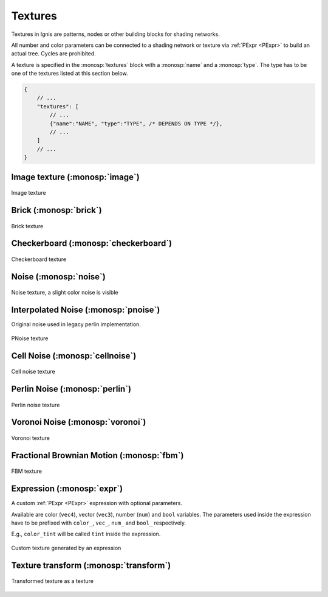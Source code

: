 Textures
========

Textures in Ignis are patterns, nodes or other building blocks for shading networks.

All number and color parameters can be connected to a shading network or texture via :ref:`PExpr <PExpr>` to build an actual tree. Cycles are prohibited.

A texture is specified in the :monosp:`textures` block with a :monosp:`name` and a :monosp:`type`.
The type has to be one of the textures listed at this section below.

.. code-block:: javascript
    
    {
        // ...
        "textures": [
            // ...
            {"name":"NAME", "type":"TYPE", /* DEPENDS ON TYPE */},
            // ...
        ]
        // ...
    }

Image texture (:monosp:`image`)
-------------------------------

.. objectparameters::

  * - filename
    - |string|
    - *None*
    - No
    - Path to a valid image file.
  * - filter_type
    - |string|
    - :code:`"bilinear"`
    - No
    - The filter type to be used. Has to be one of the following: ["bilinear", "nearest"].
  * - wrap_mode
    - |string|
    - :code:`"repeat"`
    - No
    - The wrap method to be used. Has to be one of the following: ["repeat", "mirror", "clamp"].
  * - transform
    - |transform|
    - Identity
    - No
    - Optional 2d transformation applied to texture coordinates.
  * - linear
    - |bool|
    - |false|
    - No
    - The given image file is already in linear space and inverse gamma mapping can be skipped. Ignored for EXR and HDR images as it is expected that they are always in linear space.

.. subfigstart::

.. figure::  images/tex_image.jpg
  :width: 90%
  :align: center
  
  Image texture

.. subfigend::
  :width: 0.6
  :label: fig-image

Brick (:monosp:`brick`)
-------------------------------------

.. objectparameters::

  * - color0, color1
    - |color|
    - :code:`0`, :code:`1`
    - Yes
    - The colors to used for the brick. color0 is the mortar, color1 is the actual brick.
  * - scale_x, scale_y
    - |number|
    - :code:`6`, :code:`3`
    - Yes
    - Numbers of grids in a normalized frame [0,0]x[1,1].
  * - gap_x, gap_y
    - |number|
    - :code:`0.05`, :code:`0.1`
    - Yes
    - Normalized gap size.
  * - transform
    - |transform|
    - Identity
    - No
    - Optional 2d transformation applied to texture coordinates.

.. subfigstart::

.. figure::  images/tex_brick.jpg
  :width: 90%
  :align: center
  
  Brick texture

.. subfigend::
  :width: 0.6
  :label: fig-brick

Checkerboard (:monosp:`checkerboard`)
-------------------------------------

.. objectparameters::

  * - color0, color1
    - |color|
    - :code:`0`, :code:`1`
    - Yes
    - The colors to use in the checkerboard.
  * - scale_x, scale_y
    - |number|
    - :code:`2`, :code:`2`
    - Yes
    - Numbers of grids in a normalized frame [0,0]x[1,1].
  * - transform
    - |transform|
    - Identity
    - No
    - Optional 2d transformation applied to texture coordinates.

.. subfigstart::

.. figure::  images/tex_checkerboard.jpg
  :width: 90%
  :align: center
  
  Checkerboard texture

.. subfigend::
  :width: 0.6
  :label: fig-checkerboard

Noise (:monosp:`noise`)
-----------------------

.. objectparameters::

  * - color
    - |color|
    - :code:`1`
    - Yes
    - Tint
  * - colored
    - |bool|
    - |false|
    - No
    - True will generate a colored texture, instead of a grayscale one.

.. subfigstart::

.. figure::  images/tex_noise.jpg
  :width: 90%
  :align: center
  
  Noise texture, a slight color noise is visible

.. subfigend::
  :width: 0.6
  :label: fig-noise

Interpolated Noise (:monosp:`pnoise`)
-------------------------------------

Original noise used in legacy perlin implementation.

.. objectparameters::

  * - color
    - |color|
    - :code:`1`
    - Yes
    - Tint
  * - colored
    - |bool|
    - |false|
    - No
    - True will generate a colored texture, instead of a grayscale one.
  * - scale_x, scale_y
    - |number|
    - :code:`20`, :code:`20`
    - Yes
    - Numbers of grids used for noise in a normalized frame [0,0]x[1,1].
  * - transform
    - |transform|
    - Identity
    - No
    - Optional 2d transformation applied to texture coordinates.

.. subfigstart::

.. figure::  images/tex_pnoise.jpg
  :width: 90%
  :align: center
  
  PNoise texture

.. subfigend::
  :width: 0.6
  :label: fig-pnoise

Cell Noise (:monosp:`cellnoise`)
--------------------------------

.. objectparameters::

  * - color
    - |color|
    - :code:`1`
    - Yes
    - Tint
  * - colored
    - |bool|
    - |false|
    - No
    - True will generate a colored texture, instead of a grayscale one.
  * - scale_x, scale_y
    - |number|
    - :code:`20`, :code:`20`
    - Yes
    - Numbers of grids used for noise in a normalized frame [0,0]x[1,1].
  * - transform
    - |transform|
    - Identity
    - No
    - Optional 2d transformation applied to texture coordinates.

.. subfigstart::

.. figure::  images/tex_cellnoise.jpg
  :width: 90%
  :align: center
  
  Cell noise texture

.. subfigend::
  :width: 0.6
  :label: fig-cellnoise

Perlin Noise (:monosp:`perlin`)
-------------------------------

.. objectparameters::

  * - color
    - |color|
    - :code:`1`
    - Yes
    - Tint
  * - colored
    - |bool|
    - |false|
    - No
    - True will generate a colored texture, instead of a grayscale one.
  * - scale_x, scale_y
    - |number|
    - :code:`20`, :code:`20`
    - Yes
    - Numbers of grids used for noise in a normalized frame [0,0]x[1,1].
  * - transform
    - |transform|
    - Identity
    - No
    - Optional 2d transformation applied to texture coordinates.

.. subfigstart::

.. figure::  images/tex_perlin.jpg
  :width: 90%
  :align: center
  
  Perlin noise texture

.. subfigend::
  :width: 0.6
  :label: fig-perlin

Voronoi Noise (:monosp:`voronoi`)
---------------------------------

.. objectparameters::

  * - color
    - |color|
    - :code:`1`
    - Yes
    - Tint
  * - colored
    - |bool|
    - |false|
    - No
    - True will generate a colored texture, instead of a grayscale one.
  * - scale_x, scale_y
    - |number|
    - :code:`20`, :code:`20`
    - Yes
    - Numbers of grids used for noise in a normalized frame [0,0]x[1,1].
  * - transform
    - |transform|
    - Identity
    - No
    - Optional 2d transformation applied to texture coordinates.

.. subfigstart::

.. figure::  images/tex_voronoi.jpg
  :width: 90%
  :align: center
  
  Voronoi texture

.. subfigend::
  :width: 0.6
  :label: fig-voronoi

Fractional Brownian Motion (:monosp:`fbm`)
------------------------------------------

.. objectparameters::

  * - color
    - |color|
    - :code:`1`
    - Yes
    - Tint
  * - colored
    - |bool|
    - |false|
    - No
    - True will generate a colored texture, instead of a grayscale one.
  * - scale_x, scale_y
    - |number|
    - :code:`20`, :code:`20`
    - Yes
    - Numbers of grids used for noise in a normalized frame [0,0]x[1,1].
  * - transform
    - |transform|
    - Identity
    - No
    - Optional 2d transformation applied to texture coordinates.

.. subfigstart::

.. figure::  images/tex_fbm.jpg
  :width: 90%
  :align: center
  
  FBM texture

.. subfigend::
  :width: 0.6
  :label: fig-fbm

Expression (:monosp:`expr`)
------------------------------------------

A custom :ref:`PExpr <PExpr>` expression with optional parameters.

Available are color (``vec4``), vector (``vec3``), number (``num``) and ``bool`` variables. 
The parameters used inside the expression have to be prefixed with ``color_``, ``vec_``, ``num_`` and ``bool_`` respectively.

E.g., ``color_tint`` will be called ``tint`` inside the expression.

.. objectparameters::

  * - expr
    - |string|
    - *None*
    - Yes
    - A :ref:`PExpr <PExpr>` based expression

.. subfigstart::

.. figure::  images/tex_expr.jpg
  :width: 90%
  :align: center
  
  Custom texture generated by an expression

.. subfigend::
  :width: 0.6
  :label: fig-expr

Texture transform (:monosp:`transform`)
---------------------------------------------

.. objectparameters::

  * - texture
    - |color|
    - *None*
    - Yes
    - The texture the transform is applied to.
  * - transform
    - |transform|
    - Identity
    - No
    - 2d transformation applied to texture coordinates.

.. subfigstart::

.. figure::  images/tex_transform.jpg
  :width: 90%
  :align: center
  
  Transformed texture as a texture

.. subfigend::
  :width: 0.6
  :label: fig-expr
